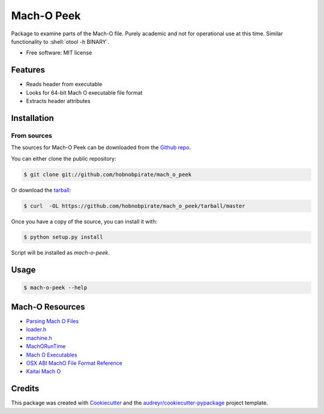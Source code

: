 .. highlight:: shell

===========
Mach-O Peek
===========

Package to examine parts of the Mach-O file.
Purely academic and not for operational use at this time.
Similar functionality to :shell:`otool -h BINARY`.

* Free software: MIT license


Features
--------

* Reads header from executable

* Looks for 64-bit Mach O executable file format

* Extracts header attributes


Installation
------------

From sources
************

The sources for Mach-O Peek can be downloaded from the `Github repo`_.

You can either clone the public repository:

.. code-block:: console

    $ git clone git://github.com/hobnobpirate/mach_o_peek

Or download the `tarball`_:

.. code-block:: console

    $ curl  -OL https://github.com/hobnobpirate/mach_o_peek/tarball/master

Once you have a copy of the source, you can install it with:

.. code-block:: console

    $ python setup.py install

Script will be installed as `mach-o-peek`.


Usage
-----

.. code-block:: console

    $ mach-o-peek --help


Mach-O Resources
----------------

* `Parsing Mach O Files`_

* `loader.h`_

* `machine.h`_

* `MachORunTime`_

* `Mach O Executables`_

* `OSX ABI MachO File Format Reference`_

* `Kaitai Mach O`_


Credits
-------

This package was created with Cookiecutter_ and
the `audreyr/cookiecutter-pypackage`_ project template.

.. _Cookiecutter: https://github.com/audreyr/cookiecutter
.. _`audreyr/cookiecutter-pypackage`: https://github.com/audreyr/cookiecutter-pypackage
.. _Github repo: https://github.com/hobnobpirate/mach_o_peek
.. _tarball: https://github.com/hobnobpirate/mach_o_peek/tarball/master
.. _Parsing Mach O Files: https://lowlevelbits.org/parsing-mach-o-files/
.. _loader.h: http://opensource.apple.com//source/xnu/xnu-1456.1.26/EXTERNAL_HEADERS/mach-o/loader.h
.. _machine.h: https://opensource.apple.com/source/xnu/xnu-4570.41.2/osfmk/mach/machine.h.auto.html
.. _MachORunTime: https://web.archive.org/web/20090901205800/http://developer.apple.com/mac/library/documentation/DeveloperTools/Conceptual/MachORuntime/Reference/reference.html
.. _Mach O Executables: https://www.objc.io/issues/6-build-tools/mach-o-executables/
.. _OSX ABI MachO File Format Reference: https://github.com/aidansteele/osx-abi-macho-file-format-reference
.. _Kaitai Mach O: https://github.com/kaitai-io/kaitai_struct_formats/blob/master/executable/mach_o.ksy
